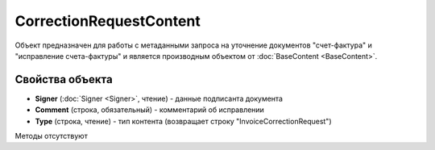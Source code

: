 ﻿CorrectionRequestContent
========================

Объект предназначен для работы с метаданными запроcа на уточнение документов 
"счет-фактура" и "исправление счета-фактуры" и является производным объектом от :doc:`BaseContent <BaseContent>`.

Свойства объекта
----------------


- **Signer** (:doc:`Signer <Signer>`, чтение) - данные подписанта документа

- **Comment** (строка, обязательный) - комментарий об исправлении

- **Type** (строка, чтение) - тип контента (возвращает строку "InvoiceCorrectionRequest")


Методы отсутствуют
